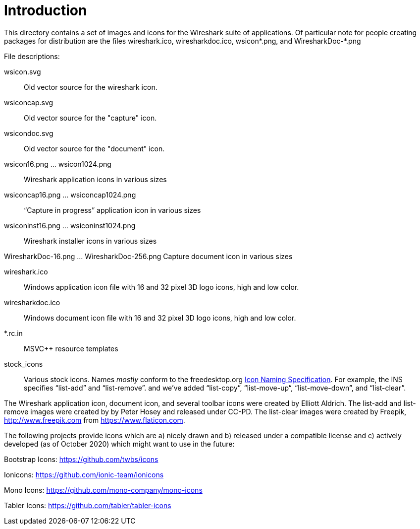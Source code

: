 = Introduction

This directory contains a set of images and icons for the Wireshark
suite of applications.  Of particular note for people creating packages
for distribution are the files wireshark.ico, wiresharkdoc.ico,
wsicon*.png, and WiresharkDoc-*.png

File descriptions:

wsicon.svg::
Old vector source for the wireshark icon.

wsiconcap.svg::
Old vector source for the "capture" icon.

wsicondoc.svg::
Old vector source for the "document" icon.

wsicon16.png ... wsicon1024.png::
Wireshark application icons in various sizes

wsiconcap16.png ... wsiconcap1024.png::
“Capture in progress” application icon in various sizes

wsiconinst16.png ... wsiconinst1024.png::
Wireshark installer icons in various sizes

WiresharkDoc-16.png ... WiresharkDoc-256.png
Capture document icon in various sizes

wireshark.ico::
Windows application icon file with 16 and 32 pixel 3D logo icons, high and low color.

wiresharkdoc.ico::
Windows document icon file with 16 and 32 pixel 3D logo icons, high and low color.

*.rc.in::
MSVC++ resource templates

stock_icons::
Various stock icons. Names _mostly_ conform to the freedesktop.org
https://standards.freedesktop.org/icon-naming-spec/icon-naming-spec-latest.html[Icon Naming Specification].
For example, the INS specifies “list-add” and “list-remove”. and we've added “list-copy”, “list-move-up“, “list-move-down”, and “list-clear”.

The Wireshark application icon, document icon, and several toolbar icons were created by Elliott Aldrich.
The list-add and list-remove images were created by by Peter Hosey and released under CC-PD.
The list-clear images were created by Freepik, http://www.freepik.com from https://www.flaticon.com.

The following projects provide icons which are a) nicely drawn and b) released under a compatible license and c) actively developed (as of October 2020) which might want to use in the future:

Bootstrap Icons: https://github.com/twbs/icons

Ionicons: https://github.com/ionic-team/ionicons

Mono Icons: https://github.com/mono-company/mono-icons

Tabler Icons: https://github.com/tabler/tabler-icons
